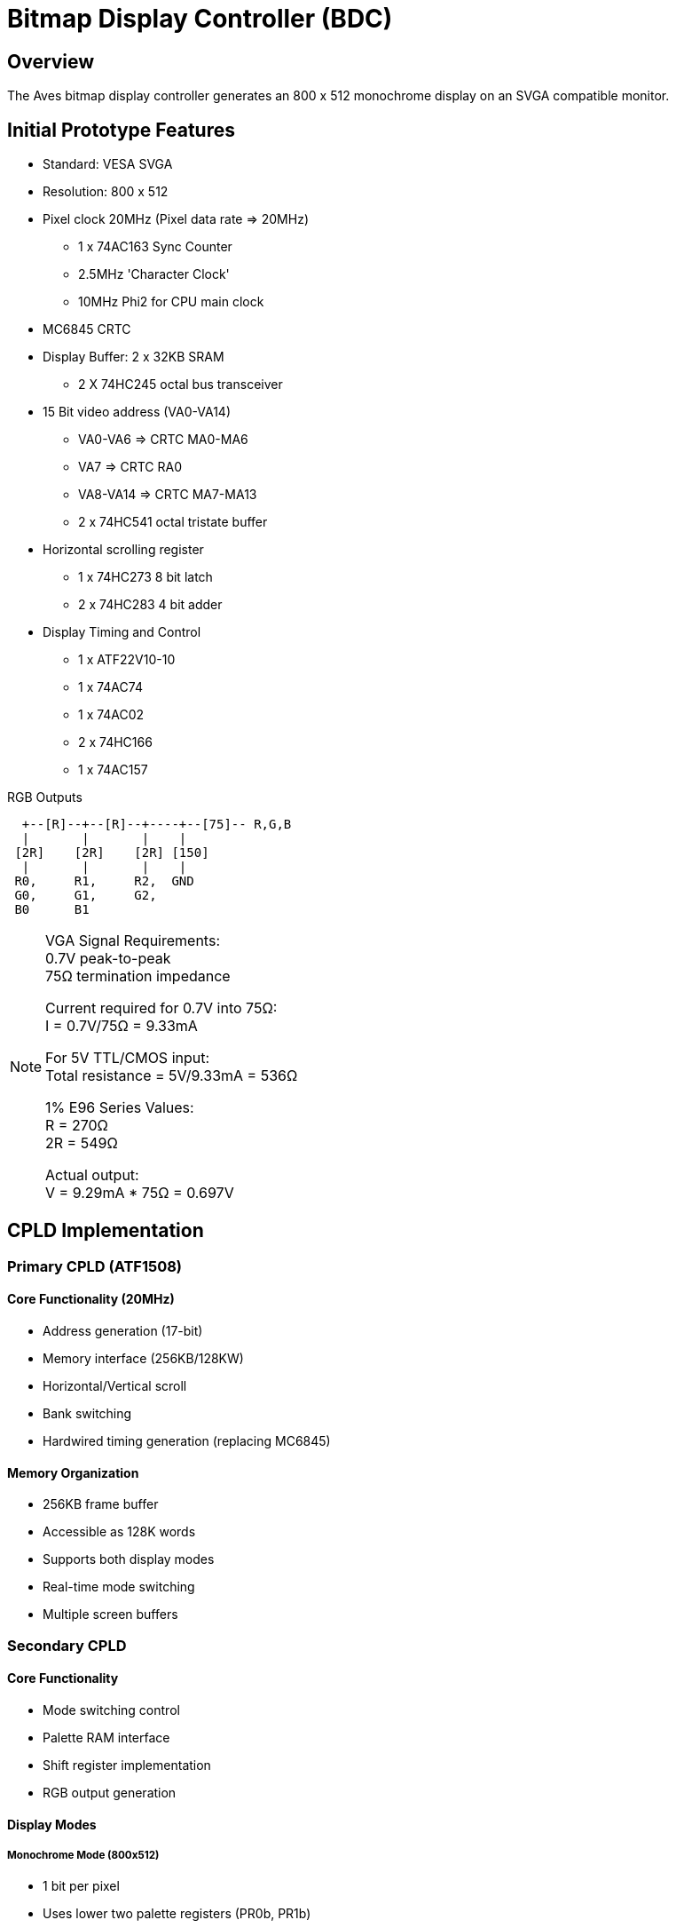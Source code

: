 = Bitmap Display Controller (BDC)

== Overview
The Aves bitmap display controller generates an 800 x 512 monochrome display on an SVGA compatible monitor.

== Initial Prototype Features
* Standard: VESA SVGA
* Resolution: 800 x 512
* Pixel clock 20MHz (Pixel data rate => 20MHz)
** 1 x 74AC163 Sync Counter
** 2.5MHz 'Character Clock'
** 10MHz Phi2 for CPU main clock
* MC6845 CRTC
* Display Buffer: 2 x 32KB SRAM
** 2 X 74HC245 octal bus transceiver
* 15 Bit video address (VA0-VA14)
** VA0-VA6  => CRTC MA0-MA6
** VA7      => CRTC RA0
** VA8-VA14 => CRTC MA7-MA13
** 2 x 74HC541 octal tristate buffer
* Horizontal scrolling register
** 1 x 74HC273 8 bit latch
** 2 x 74HC283 4 bit adder
* Display Timing and Control
** 1 x ATF22V10-10
** 1 x 74AC74
** 1 x 74AC02
** 2 x 74HC166
** 1 x 74AC157

.RGB Outputs
[source]
----
  +--[R]--+--[R]--+----+--[75]-- R,G,B
  |       |       |    |
 [2R]    [2R]    [2R] [150]
  |       |       |    |
 R0,     R1,     R2,  GND
 G0,     G1,     G2,
 B0      B1       
----
[NOTE]
--
VGA Signal Requirements: +
0.7V peak-to-peak +
75Ω termination impedance

Current required for 0.7V into 75Ω: +
I = 0.7V/75Ω = 9.33mA

For 5V TTL/CMOS input: +
Total resistance = 5V/9.33mA = 536Ω

1% E96 Series Values: +
R  = 270Ω +
2R = 549Ω

Actual output: +
V = 9.29mA * 75Ω = 0.697V 
--

== CPLD Implementation

=== Primary CPLD (ATF1508)
==== Core Functionality (20MHz)
* Address generation (17-bit)
* Memory interface (256KB/128KW)
* Horizontal/Vertical scroll
* Bank switching
* Hardwired timing generation (replacing MC6845)

==== Memory Organization
* 256KB frame buffer
* Accessible as 128K words
* Supports both display modes
* Real-time mode switching
* Multiple screen buffers

=== Secondary CPLD
==== Core Functionality
* Mode switching control
* Palette RAM interface
* Shift register implementation
* RGB output generation

==== Display Modes
===== Monochrome Mode (800x512)
* 1 bit per pixel
* Uses lower two palette registers (PR0b, PR1b)
* 128 bytes per line
* Full screen requires 64KB

===== Color Mode (400x300)
* 2 bits per pixel
* 4 colors per pixel
* 16 palette registers
** 8-bit RGB values per register (3:3:2 format)
* 128 bytes per line
* Full screen requires 37.5KB

==== Features
* Real-time mode switching
* Independent palette updates
* Scanline boundary switching
* Special effects capability
* 20MHz input clock

== Common Features
* Identical memory interface
* Compatible timing generation
* Shared scroll logic
* Bank switching support
* Flexible display options

== BDC Clock Timing

.BDC Timing
[source]
----
01010101010101010101010101010101 => PXCK:   Pixel clock (20MHz)
00110011001100110011001100110011 => Phi2:   CPU master clock (10MHz)
00001111000011110000111100001111 => CLK/4:  Clock / 4 (5MHz)
00000000111111110000000011111111 => CLK/8:  Clock / 8 (2.5MHz)
00000000000000001111111111111111 => CLK/16: Clock / 16 (1.25MHz)
00111111111111111111111111111111 => SRLDb: Shift register Load
----

.BDC Timing Diagram
[source]
----
PXCK   _⎺⎽⎺⎽⎺⎽⎺⎽⎺⎽⎺⎽⎺⎽⎺⎽⎺⎽⎺⎽⎺⎽⎺⎽⎺⎽⎺⎽⎺⎽⎺⎽_ 20MHz

Phi2   ⎺⎺⎽⎽⎺⎺⎽⎽⎺⎺⎽⎽⎺⎺⎽⎽⎺⎺⎽⎽⎺⎺⎽⎽⎺⎺⎽⎽⎺⎺⎽⎽ 10MHz

CLK/4  ⎺⎺⎺⎺⎽⎽⎽⎽⎺⎺⎺⎺⎽⎽⎽⎽⎺⎺⎺⎺⎽⎽⎽⎽⎺⎺⎺⎺⎽⎽⎽⎽ 5MHz

CLK/8  ⎺⎺⎺⎺⎺⎺⎺⎺⎽⎽⎽⎽⎽⎽⎽⎽⎺⎺⎺⎺⎺⎺⎺⎺⎽⎽⎽⎽⎽⎽⎽⎽ 2.5MHz

CLK/16 ⎺⎺⎺⎺⎺⎺⎺⎺⎺⎺⎺⎺⎺⎺⎺⎺⎽⎽⎽⎽⎽⎽⎽⎽⎽⎽⎽⎽⎽⎽⎽⎽ 1.25MHz

SRLDb  ⎽⎽⎺⎺⎺⎺⎺⎺⎺⎺⎺⎺⎺⎺⎺⎺⎺⎺⎺⎺⎺⎺⎺⎺⎺⎺⎺⎺⎺⎺⎺⎺ Active Low

----


== Palette Decode

.BDC Palette Decode
[%header, cols="1,1,1,1,1,1,1,1,1"]
|===
|Mono|PXC|PX1|PX0|=>|PR0b|PR1b|PR2b|PR3b

|0|X|0|0|=>|0|1|1|1
|0|X|0|1|=>|1|0|1|1
|0|X|1|0|=>|1|1|0|1
|0|X|1|1|=>|1|1|1|0
|1|0|X|0|=>|1|0|1|1
|1|0|X|1|=>|0|1|1|1
|1|1|0|X|=>|1|0|1|1
|1|1|1|X|=>|0|1|1|1
|===


